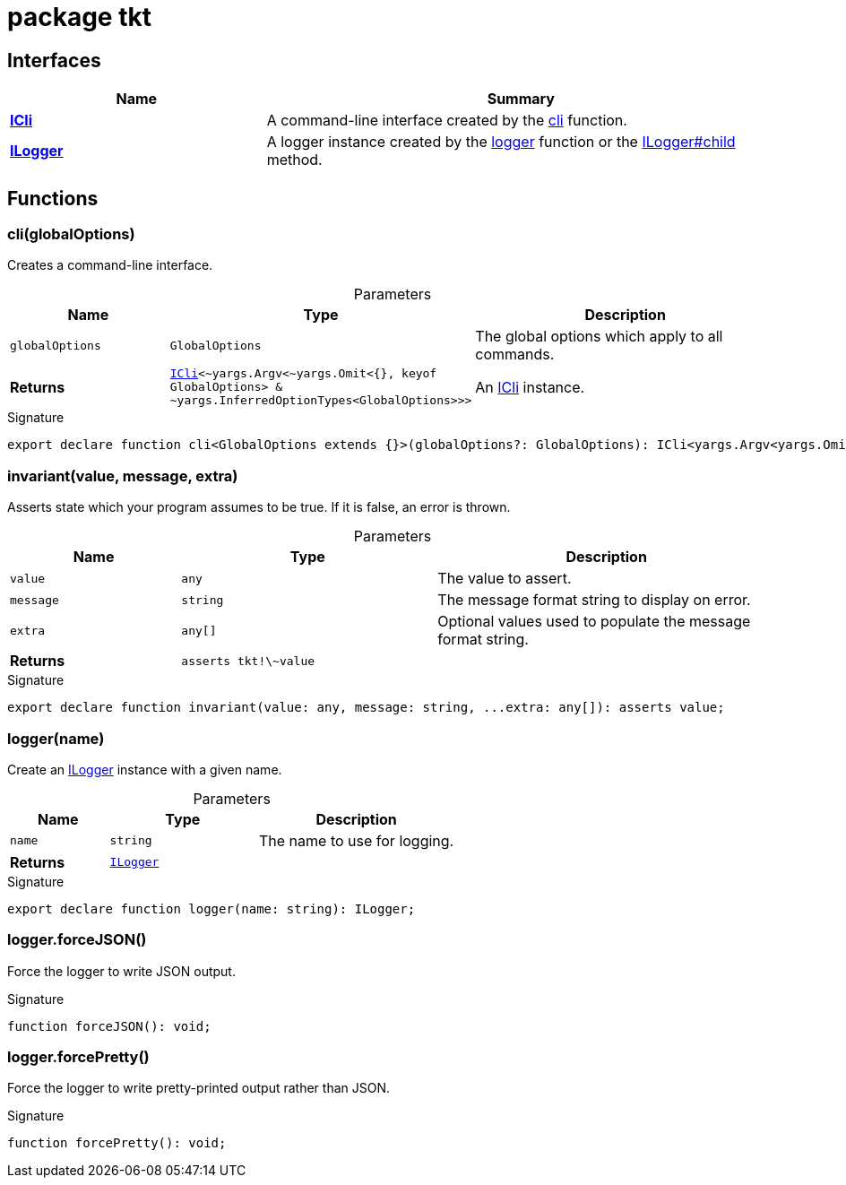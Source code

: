 = package tkt





== Interfaces

[%header,cols="1,2",caption=""]
|===
|Name |Summary

s|xref:tkt_ICli_interface.adoc[ICli]
|A command-line interface created by the xref:tkt.adoc#tkt_cli_function_1[cli] function.

s|xref:tkt_ILogger_interface.adoc[ILogger]
|A logger instance created by the xref:tkt.adoc#tkt_logger_function_1[logger] function or the xref:tkt_ILogger_interface.adoc#tkt_ILogger_child_member_1[ILogger#child] method.
|===

== Functions

[id="tkt_cli_function_1"]
=== cli(globalOptions)

========

Creates a command-line interface.



.Parameters
[%header%footer,cols="2,3,4",caption=""]
|===
|Name |Type |Description

m|globalOptions
m|GlobalOptions
|The global options which apply to all commands.

s|Returns
m|xref:tkt_ICli_interface.adoc[ICli]&lt;\~yargs.Argv&lt;~yargs.Omit&lt;{}, keyof GlobalOptions&gt; & ~yargs.InferredOptionTypes&lt;GlobalOptions&gt;&gt;&gt;
|An xref:tkt_ICli_interface.adoc[ICli] instance.
|===

.Signature
[source,typescript]
----
export declare function cli<GlobalOptions extends {}>(globalOptions?: GlobalOptions): ICli<yargs.Argv<yargs.Omit<{}, keyof GlobalOptions> & yargs.InferredOptionTypes<GlobalOptions>>>;
----

========
[id="tkt_invariant_function_1"]
=== invariant(value, message, extra)

========

Asserts state which your program assumes to be true. If it is false, an error is thrown.



.Parameters
[%header%footer,cols="2,3,4",caption=""]
|===
|Name |Type |Description

m|value
m|any
|The value to assert.

m|message
m|string
|The message format string to display on error.

m|extra
m|any[]
|Optional values used to populate the message format string.

s|Returns
m|asserts tkt!\~value
|
|===

.Signature
[source,typescript]
----
export declare function invariant(value: any, message: string, ...extra: any[]): asserts value;
----

========
[id="tkt_logger_function_1"]
=== logger(name)

========

Create an xref:tkt_ILogger_interface.adoc[ILogger] instance with a given name.



.Parameters
[%header%footer,cols="2,3,4",caption=""]
|===
|Name |Type |Description

m|name
m|string
|The name to use for logging.

s|Returns
m|xref:tkt_ILogger_interface.adoc[ILogger]
|
|===

.Signature
[source,typescript]
----
export declare function logger(name: string): ILogger;
----

========
[id="tkt_logger_forceJSON_function_1"]
=== logger.forceJSON()

========

Force the logger to write JSON output.




.Signature
[source,typescript]
----
function forceJSON(): void;
----

========
[id="tkt_logger_forcePretty_function_1"]
=== logger.forcePretty()

========

Force the logger to write pretty-printed output rather than JSON.




.Signature
[source,typescript]
----
function forcePretty(): void;
----

========
